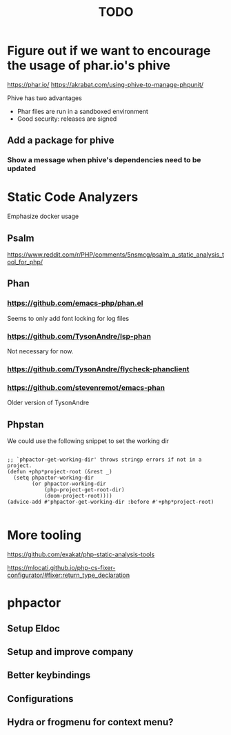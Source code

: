 #+TITLE: TODO

* Figure out if we want to encourage the usage of phar.io's phive
https://phar.io/
https://akrabat.com/using-phive-to-manage-phpunit/

Phive has two advantages
- Phar files are run in a sandboxed environment
- Good security: releases are signed

** Add a package for phive

*** Show a message when phive's dependencies need to be updated

* Static Code Analyzers

Emphasize docker usage

** Psalm

https://www.reddit.com/r/PHP/comments/5nsmcg/psalm_a_static_analysis_tool_for_php/

** Phan

*** https://github.com/emacs-php/phan.el

Seems to only add font locking for log files

*** https://github.com/TysonAndre/lsp-phan

Not necessary for now.

*** https://github.com/TysonAndre/flycheck-phanclient



*** https://github.com/stevenremot/emacs-phan

Older version of TysonAndre

** Phpstan

We could use the following snippet to set the working dir

#+BEGIN_SRC elisp

  ;; `phpactor-get-working-dir' throws stringp errors if not in a project.
  (defun +php*project-root (&rest _)
    (setq phpactor-working-dir
          (or phpactor-working-dir
              (php-project-get-root-dir)
              (doom-project-root))))
  (advice-add #'phpactor-get-working-dir :before #'+php*project-root)

#+END_SRC


* More tooling

https://github.com/exakat/php-static-analysis-tools

https://mlocati.github.io/php-cs-fixer-configurator/#fixer:return_type_declaration

* phpactor

** Setup Eldoc
** Setup and improve company
** Better keybindings
** Configurations
** Hydra or frogmenu for context menu?
